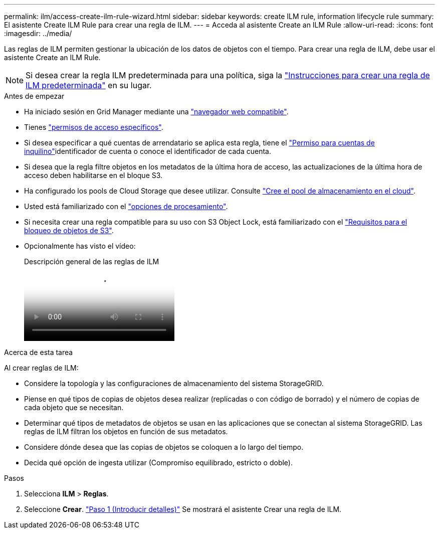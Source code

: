 ---
permalink: ilm/access-create-ilm-rule-wizard.html 
sidebar: sidebar 
keywords: create ILM rule, information lifecycle rule 
summary: El asistente Create ILM Rule para crear una regla de ILM. 
---
= Acceda al asistente Create an ILM Rule
:allow-uri-read: 
:icons: font
:imagesdir: ../media/


[role="lead"]
Las reglas de ILM permiten gestionar la ubicación de los datos de objetos con el tiempo. Para crear una regla de ILM, debe usar el asistente Create an ILM Rule.


NOTE: Si desea crear la regla ILM predeterminada para una política, siga la link:creating-default-ilm-rule.html["Instrucciones para crear una regla de ILM predeterminada"] en su lugar.

.Antes de empezar
* Ha iniciado sesión en Grid Manager mediante una link:../admin/web-browser-requirements.html["navegador web compatible"].
* Tienes link:../admin/admin-group-permissions.html["permisos de acceso específicos"].
* Si desea especificar a qué cuentas de arrendatario se aplica esta regla, tiene el link:../admin/admin-group-permissions.html["Permiso para cuentas de inquilino"]identificador de cuenta o conoce el identificador de cada cuenta.
* Si desea que la regla filtre objetos en los metadatos de la última hora de acceso, las actualizaciones de la última hora de acceso deben habilitarse en el bloque S3.
* Ha configurado los pools de Cloud Storage que desee utilizar. Consulte link:creating-cloud-storage-pool.html["Cree el pool de almacenamiento en el cloud"].
* Usted está familiarizado con el link:data-protection-options-for-ingest.html["opciones de procesamiento"].
* Si necesita crear una regla compatible para su uso con S3 Object Lock, está familiarizado con el link:requirements-for-s3-object-lock.html["Requisitos para el bloqueo de objetos de S3"].
* Opcionalmente has visto el vídeo:
+
.Descripción general de las reglas de ILM
video::9872d38f-80b3-4ad4-9f79-b1ff008760c7[panopto]


.Acerca de esta tarea
Al crear reglas de ILM:

* Considere la topología y las configuraciones de almacenamiento del sistema StorageGRID.
* Piense en qué tipos de copias de objetos desea realizar (replicadas o con código de borrado) y el número de copias de cada objeto que se necesitan.
* Determinar qué tipos de metadatos de objetos se usan en las aplicaciones que se conectan al sistema StorageGRID. Las reglas de ILM filtran los objetos en función de sus metadatos.
* Considere dónde desea que las copias de objetos se coloquen a lo largo del tiempo.
* Decida qué opción de ingesta utilizar (Compromiso equilibrado, estricto o doble).


.Pasos
. Selecciona *ILM* > *Reglas*.
. Seleccione *Crear*. link:create-ilm-rule-enter-details.html["Paso 1 (Introducir detalles)"] Se mostrará el asistente Crear una regla de ILM.

